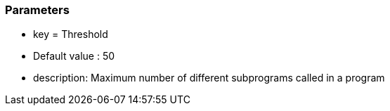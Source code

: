 === Parameters

* key = Threshold
* Default value : 50
* description: Maximum number of different subprograms called in a program


